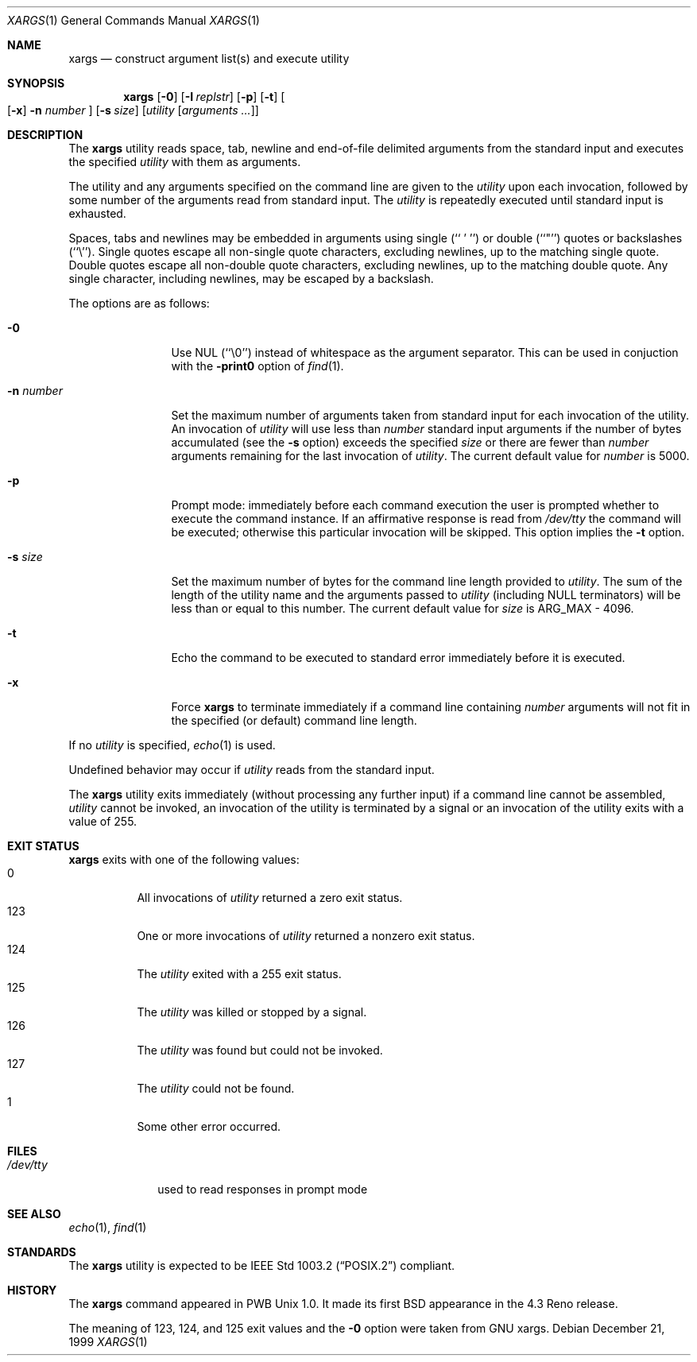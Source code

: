 .\"	$NetBSD: xargs.1,v 1.13 2001/12/08 19:27:11 wiz Exp $
.\"
.\" Copyright (c) 1990, 1991, 1993
.\"	The Regents of the University of California.  All rights reserved.
.\"
.\" This code is derived from software contributed to Berkeley by
.\" John B. Roll Jr. and the Institute of Electrical and Electronics
.\" Engineers, Inc.
.\"
.\" Redistribution and use in source and binary forms, with or without
.\" modification, are permitted provided that the following conditions
.\" are met:
.\" 1. Redistributions of source code must retain the above copyright
.\"    notice, this list of conditions and the following disclaimer.
.\" 2. Redistributions in binary form must reproduce the above copyright
.\"    notice, this list of conditions and the following disclaimer in the
.\"    documentation and/or other materials provided with the distribution.
.\" 3. All advertising materials mentioning features or use of this software
.\"    must display the following acknowledgement:
.\"	This product includes software developed by the University of
.\"	California, Berkeley and its contributors.
.\" 4. Neither the name of the University nor the names of its contributors
.\"    may be used to endorse or promote products derived from this software
.\"    without specific prior written permission.
.\"
.\" THIS SOFTWARE IS PROVIDED BY THE REGENTS AND CONTRIBUTORS ``AS IS'' AND
.\" ANY EXPRESS OR IMPLIED WARRANTIES, INCLUDING, BUT NOT LIMITED TO, THE
.\" IMPLIED WARRANTIES OF MERCHANTABILITY AND FITNESS FOR A PARTICULAR PURPOSE
.\" ARE DISCLAIMED.  IN NO EVENT SHALL THE REGENTS OR CONTRIBUTORS BE LIABLE
.\" FOR ANY DIRECT, INDIRECT, INCIDENTAL, SPECIAL, EXEMPLARY, OR CONSEQUENTIAL
.\" DAMAGES (INCLUDING, BUT NOT LIMITED TO, PROCUREMENT OF SUBSTITUTE GOODS
.\" OR SERVICES; LOSS OF USE, DATA, OR PROFITS; OR BUSINESS INTERRUPTION)
.\" HOWEVER CAUSED AND ON ANY THEORY OF LIABILITY, WHETHER IN CONTRACT, STRICT
.\" LIABILITY, OR TORT (INCLUDING NEGLIGENCE OR OTHERWISE) ARISING IN ANY WAY
.\" OUT OF THE USE OF THIS SOFTWARE, EVEN IF ADVISED OF THE POSSIBILITY OF
.\" SUCH DAMAGE.
.\"
.\"	@(#)xargs.1	8.1 (Berkeley) 6/6/93
.\"
.Dd December 21, 1999
.Dt XARGS 1
.Os
.Sh NAME
.Nm xargs
.Nd "construct argument list(s) and execute utility"
.Sh SYNOPSIS
.Nm
.Op Fl 0
.Op Fl I Ar replstr
.Op Fl p
.Op Fl t
.Oo Op Fl x
.Fl n Ar number
.Oc
.Op Fl s Ar size
.Op Ar utility Op Ar arguments ...
.Sh DESCRIPTION
The
.Nm
utility reads space, tab, newline and end-of-file delimited arguments
from the standard input and executes the specified
.Ar utility
with them as
arguments.
.Pp
The utility and any arguments specified on the command line are given
to the
.Ar utility
upon each invocation, followed by some number of the arguments read
from standard input.
The
.Ar utility
is repeatedly executed until standard input is exhausted.
.Pp
Spaces, tabs and newlines may be embedded in arguments using single
(``\ '\ '')
or double (``"'') quotes or backslashes (``\e'').
Single quotes escape all non-single quote characters, excluding newlines,
up to the matching single quote.
Double quotes escape all non-double quote characters, excluding newlines,
up to the matching double quote.
Any single character, including newlines, may be escaped by a backslash.
.Pp
The options are as follows:
.Bl -tag -width Fl
.It Fl 0
Use NUL
(``\e0'')
instead of whitespace as the argument separator.
This can be used in conjuction with the
.Fl print0
option of
.Xr find 1 .
.It Fl n Ar number
Set the maximum number of arguments taken from standard input for each
invocation of the utility.
An invocation of
.Ar utility
will use less than
.Ar number
standard input arguments if the number of bytes accumulated (see the
.Fl s
option) exceeds the specified
.Ar size
or there are fewer than
.Ar number
arguments remaining for the last invocation of
.Ar utility .
The current default value for
.Ar number
is 5000.
.It Fl p
Prompt mode: immediately before each command execution the user is prompted
whether to execute the command instance.  If an affirmative response is read
from
.Pa /dev/tty
the command will be executed; otherwise this particular invocation will be
skipped.
This option implies the
.Fl t
option.
.It Fl s Ar size
Set the maximum number of bytes for the command line length provided to
.Ar utility .
The sum of the length of the utility name and the arguments passed to
.Ar utility
(including
.Dv NULL
terminators) will be less than or equal to this number.
The current default value for
.Ar size
is
.Dv ARG_MAX
- 4096.
.It Fl t
Echo the command to be executed to standard error immediately before it
is executed.
.It Fl x
Force
.Nm
to terminate immediately if a command line containing
.Ar number
arguments will not fit in the specified (or default) command line length.
.El
.Pp
If no
.Ar utility
is specified,
.Xr echo 1
is used.
.Pp
Undefined behavior may occur if
.Ar utility
reads from the standard input.
.Pp
The
.Nm
utility exits immediately (without processing any further input) if a
command line cannot be assembled,
.Ar utility
cannot be invoked, an invocation of the utility is terminated by a signal
or an invocation of the utility exits with a value of 255.
.Sh EXIT STATUS
.Nm
exits with one of the following values:
.Bl -tag -width Ds -compact
.It 0
All invocations of
.Ar utility
returned a zero exit status.
.It 123
One or more invocations of
.Ar utility
returned a nonzero exit status.
.It 124
The
.Ar utility
exited with a 255 exit status.
.It 125
The
.Ar utility
was killed or stopped by a signal.
.It 126
The
.Ar utility
was found but could not be invoked.
.It 127
The
.Ar utility
could not be found.
.It 1
Some other error occurred.
.El
.Sh FILES
.Bl -tag -width /dev/tty -compact
.It Pa /dev/tty
used to read responses in prompt mode
.El
.Sh SEE ALSO
.Xr echo 1 ,
.Xr find 1
.Sh STANDARDS
The
.Nm
utility is expected to be
.St -p1003.2
compliant.
.Sh HISTORY
The
.Nm xargs
command appeared in PWB Unix 1.0.
It made its first BSD appearance in the 4.3 Reno release.
.Pp
The meaning of 123, 124, and 125 exit values and the
.Fl 0
option were taken from GNU xargs.
